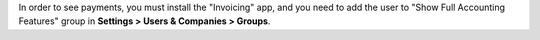 In order to see payments, you must install the "Invoicing" app, and you need to
add the user to "Show Full Accounting Features" group in **Settings > Users &
Companies > Groups**.
